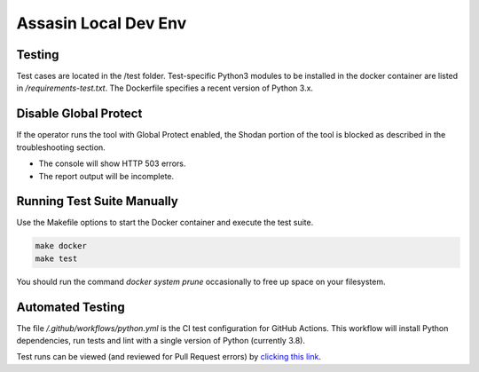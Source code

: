=====================
Assasin Local Dev Env
=====================

Testing
-------

Test cases are located in the /test folder. Test-specific
Python3 modules to be installed in the docker container
are listed in `/requirements-test.txt`. The Dockerfile
specifies a recent version of Python 3.x.

Disable Global Protect
----------------------

If the operator runs the tool with Global Protect enabled, 
the Shodan portion of the tool is blocked as described in the
troubleshooting section. 

- The console will show HTTP 503 errors.
- The report output will be incomplete.

Running Test Suite Manually
---------------------------

Use the Makefile options to start the Docker container
and execute the test suite.

.. code-block:: bash

    make docker
    make test

You should run the command `docker system prune` occasionally 
to free up space on your filesystem.

Automated Testing
-----------------

The file `/.github/workflows/python.yml` is the CI test
configuration for GitHub Actions. This workflow will 
install Python dependencies, run tests and lint with a 
single version of Python (currently 3.8).

Test runs can be viewed (and reviewed for Pull Request errors)
by `clicking this link`_.

.. _clicking this link: https://github.com/wwce/Assassin/actions?query=workflow%3A%22Assassin+application%22